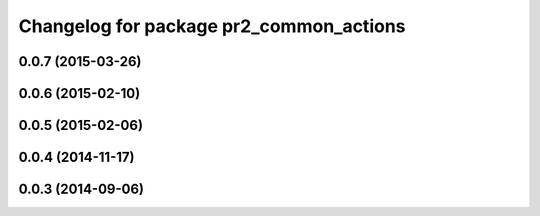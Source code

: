 ^^^^^^^^^^^^^^^^^^^^^^^^^^^^^^^^^^^^^^^^
Changelog for package pr2_common_actions
^^^^^^^^^^^^^^^^^^^^^^^^^^^^^^^^^^^^^^^^

0.0.7 (2015-03-26)
------------------

0.0.6 (2015-02-10)
------------------

0.0.5 (2015-02-06)
------------------

0.0.4 (2014-11-17)
------------------

0.0.3 (2014-09-06)
------------------
